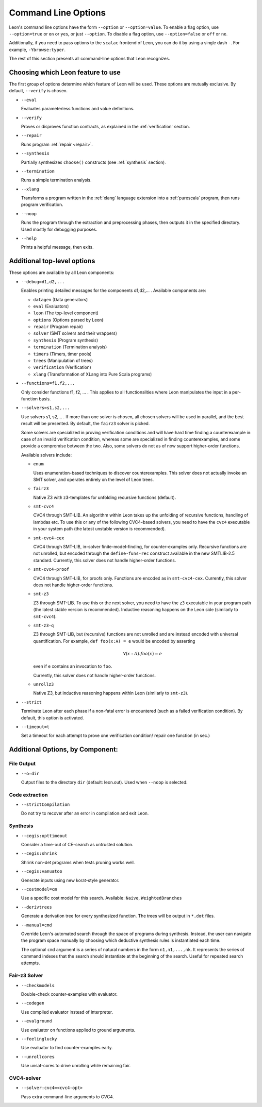 .. _cmdlineoptions:

Command Line Options
====================

Leon's command line options have the form ``--option`` or ``--option=value``.
To enable a flag option, use ``--option=true`` or ``on`` or ``yes``,
or just ``--option``. To disable a flag option, use ``--option=false``
or ``off`` or ``no``.

Additionally, if you need to pass options to the ``scalac`` frontend of Leon,
you can do it by using a single dash ``-``. For example, ``-Ybrowse:typer``.

The rest of this section presents all command-line options that Leon recognizes.

Choosing which Leon feature to use
---------------------------

The first group of options determine which feature of Leon will be used.
These options are mutually exclusive. By default, ``--verify`` is chosen.

* ``--eval`` 
 
  Evaluates parameterless functions and value definitions.
  
* ``--verify``
  
  Proves or disproves function contracts, as explained in the :ref:`verification` section.

* ``--repair``
  
  Runs program :ref:`repair <repair>`.
  
* ``--synthesis``
  
  Partially synthesizes ``choose()`` constructs (see :ref:`synthesis` section).

* ``--termination``
  
  Runs a simple termination analysis.

* ``--xlang``
  
  Transforms a program written in the :ref:`xlang` language extension into a :ref:`purescala` program,
  then runs program verification.

* ``--noop``
  
  Runs the program through the extraction and preprocessing phases, then outputs it in the specified
  directory. Used mostly for debugging purposes.

* ``--help``
  
  Prints a helpful message, then exits.

Additional top-level options
----------------------------

These options are available by all Leon components:

* ``--debug=d1,d2,...``
  
  Enables printing detailed messages for the components d1,d2,... .
  Available components are: 

  * ``datagen`` (Data generators)
  
  * ``eval`` (Evaluators)
  
  * ``leon`` (The top-level component)
  
  * ``options`` (Options parsed by Leon)
  
  * ``repair`` (Program repair)
  
  * ``solver`` (SMT solvers and their wrappers)
  
  * ``synthesis`` (Program synthesis)
  
  * ``termination`` (Termination analysis)
  
  * ``timers`` (Timers, timer pools)
  
  * ``trees`` (Manipulation of trees)
  
  * ``verification`` (Verification)
  
  * ``xlang`` (Transformation of XLang into Pure Scala programs)


* ``--functions=f1,f2,...``
  
  Only consider functions f1, f2, ... . This applies to all functionalities 
  where Leon manipulates the input in a per-function basis.

* ``--solvers=s1,s2,...`` 
  
  Use solvers s1, s2,... . If more than one solver is chosen, all chosen 
  solvers will be used in parallel, and the best result will be presented.
  By default, the ``fairz3`` solver is picked.
 
  Some solvers are specialized in proving verification conditions 
  and will have hard time finding a counterexample in case of an invalid 
  verification condition, whereas some are specialized in finding
  counterexamples, and some provide a compromise between the two.
  Also, some solvers do not as of now support higher-order functions.

  Available solvers include:
  
  * ``enum`` 
    
    Uses enumeration-based techniques to discover counterexamples.
    This solver does not actually invoke an SMT solver,
    and operates entirely on the level of Leon trees.

  * ``fairz3``

    Native Z3 with z3-templates for unfolding recursive functions (default).
  
  * ``smt-cvc4``
    
    CVC4 through SMT-LIB. An algorithm within Leon takes up the unfolding 
    of recursive functions, handling of lambdas etc. To use this or any 
    of the following CVC4-based solvers, you need to have the ``cvc4``
    executable in your system path (the latest unstable version is recommended).
  
  * ``smt-cvc4-cex``
 
    CVC4 through SMT-LIB, in-solver finite-model-finding, for counter-examples only.
    Recursive functions are not unrolled, but encoded through the
    ``define-funs-rec`` construct available in the new SMTLIB-2.5 standard.
    Currently, this solver does not handle higher-order functions.
  
  * ``smt-cvc4-proof``
   
    CVC4 through SMT-LIB, for proofs only. Functions are encoded as in 
    ``smt-cvc4-cex``.
    Currently, this solver does not handle higher-order functions.
  
  * ``smt-z3``
   
    Z3 through SMT-LIB. To use this or the next solver, you need to 
    have the ``z3`` executable in your program path (the latest stable version
    is recommended). Inductive reasoning happens on the Leon side
    (similarly to ``smt-cvc4``).
  
  * ``smt-z3-q``
   
    Z3 through SMT-LIB, but (recursive) functions are not unrolled and are 
    instead encoded with universal quantification.
    For example, ``def foo(x:A) = e`` would be encoded by asserting
    
    .. math::
    
      \forall (x:A). foo(x) = e

    even if ``e`` contains an invocation to ``foo``.

    Currently, this solver does not handle higher-order functions.
  
  * ``unrollz3``
    
    Native Z3, but inductive reasoning happens within Leon (similarly to ``smt-z3``).
  
* ``--strict``

  Terminate Leon after each phase if a non-fatal error is encountered 
  (such as a failed verification condition). By default, this option is activated.

* ``--timeout=t``

  Set a timeout for each attempt to prove one verification condition/
  repair one function (in sec.)
    
Additional Options, by Component:
---------------------------------

File Output
***********

* ``--o=dir``
  
  Output files to the directory ``dir`` (default: leon.out).
  Used when ``--noop`` is selected.

Code extraction
***************

* ``--strictCompilation``

  Do not try to recover after an error in compilation and exit Leon.

Synthesis
*********

* ``--cegis:opttimeout``

  Consider a time-out of CE-search as untrusted solution.

* ``--cegis:shrink``

  Shrink non-det programs when tests pruning works well.

* ``--cegis:vanuatoo``
 
  Generate inputs using new korat-style generator.
  
* ``--costmodel=cm``
  
  Use a specific cost model for this search.
  Available: ``Naive``, ``WeightedBranches``

* ``--derivtrees``
  
  Generate a derivation tree for every synthesized function.
  The trees will be output in ``*.dot`` files.

* ``--manual=cmd``
  
  Override Leon's automated search through the space of programs during synthesis.
  Instead, the user can navigate the program space manually
  by choosing which deductive synthesis rules is instantiated each time.

  The optional ``cmd`` argument is a series of natural numbers in the form
  ``n1,n1,...,nk``. It represents the series of command indexes that the search
  should instantiate at the beginning of the search.
  Useful for repeated search attempts.

Fair-z3 Solver
**************
* ``--checkmodels``

  Double-check counter-examples with evaluator.

* ``--codegen``
  
  Use compiled evaluator instead of interpreter.

* ``--evalground``
 
  Use evaluator on functions applied to ground arguments.
  
* ``--feelinglucky``
  
  Use evaluator to find counter-examples early.

* ``--unrollcores``
 
  Use unsat-cores to drive unrolling while remaining fair.
  
CVC4-solver
***********

* ``--solver:cvc4=<cvc4-opt>``
  
  Pass extra command-line arguments to CVC4.
